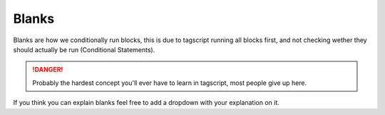 Blanks
======

Blanks are how we conditionally run blocks, this is due to tagscript running all blocks first, and not checking wether they should actually be run (Conditional Statements).

.. danger::

    Probably the hardest concept you'll ever have to learn in tagscript, most people give up here.

If you think you can explain blanks feel free to add a dropdown with your explanation on it.

.. dropdown:: Asty' (With GIF)

    **What is that {=():} variable that you put in your code?**
    
    .. tagscript::

        {=():}
        {=(execution):{if({args}!=):c:echo Hello!}}
        {{execution}}

    In the simple example code above, if there is an argument, it will call the content of the execution variable, and because it has double brackets, it actually executes the command block.
    
    If there is no argument, the else of the conditional if block that's in execution would return nothing, but when we call it with double brackets, it would output ``{}`` as plain text and we don't want that.
    
    So to avoid that, we create a variable with no name and no content, that is being called when an else is blank.

    **Most common usage (please use this instead of the above!)**

    .. tagscript::

        {=():}
        {{if(boolean expression here):c:command here}}
        Such as
        {=():}
        {{if(!={1}):c:echo Yay, you typed words: {args}}}
    
    The above example runs the echo command block only if there was at least an argument (if the first argument is not empty, rather).
    
    Reminder: ``The {=():}`` (blank variable) is there because otherwise when the condition evaluates to false, the line below it would return ``{}`` as plain text and would be outputted to the user, which we want to avoid.

    .. image:: images/blankexample.gif
        :width: 800
        :alt: Not Loaded

.. dropdown:: _Leg3ndary

    **What Are Blanks**

    Tagscript is largely different from any other programming languages...

    When you have any block that will send or alter its behaviour for example command blocks

    .. tagscript::
        
        eg {c:role add blah blah blah}

    Normally you would do something like this
    
    .. tagscript::

        {if(condition):{c:role add blah blah blah}}
    
    This will not work the c role will always add the role

    **It will run no matter what**, no matter where you put it in the code, even if you put it in an ``if`` statement or in a ``variable`` it will still run. **TAGSCRIPT DOES NOT CARE**

    So how do we stop this?

    First we remove the brackets making it work

    .. tagscript::
        {if(condition):{c:role add blah blah blah}}
        {if(condition):c:role add blah blah blah}

    Notice now if we run it it will literally output ``c:role add blah blah blah`` but don't worry thats what we want!

    Now all we have to do is actually allow carl to run it so we move it outside!

    .. tagscript::

        {if(condition):c:role add blah blah blah}
        {{if(condition):c:role add blah blah blah}}

    Now the command block will actually run because after outputting ``c:role add blah blah blah`` carl will add the brackets making it ``{c:role add blah blah blah}``
    
    Now all you have to do is add a ``{=():}``, this will make it so when the condition fails instead of saying {} it will just say nothing.

    Lets do one more example, I want to dm the command if no arguments are present:
    
    Normally a person would do this:

    .. tagscript::

        {if(=={args}):{dm}}

    But now knowing what we have to do lets fix this!

    .. tagscript::

        {if(=={args}):{dm}}
        {if(=={args}):dm} first we remove the brackets!
        {{if(=={args}):dm}} now we add them aroudn the outside
    
    Finally we add a ``{=():}`` before it and we're done!

    This can be used for many blocks like: ``dm, redirect, require, blacklist, whitelist, del, silence, override`` basically anything that will affect the overall block itself just replace ``c:role add blah blah blah` with whatever block you want!``

.. dropdown:: Asty's Second Explanation

    **Deeper explanation about how to make any command/behavior block conditional using the Blank Variable** ``{=():}``

    If you were to do ``{if(this==that):{c:echo {args}}}``, then the command block would execute no matter what, because you put the entire block and it's a behavior block, and will ignore the fact it is inside of an if block.

    Note: All action/behavior blocks like react(u), delete, silence, override, require/blacklist, dm, embed etc. will execute no matter where they are, if you are not using the blank workaround.

    The way to make command blocks conditional is to have the if block return our command block's content as text, and then this text when returned would be evaluated as an actual block thanks to the { and } around the if block.
    When the condition evaluates to false, then the condition returns no text, so the entire block returns {}. This is where the blank variable {=():} comes in handy, as it would get called in that case and would return nothing. That's the workaround to allow you to execute a command block or any behavior block conditionally.

    Essentially, we are doing {if(this==that):c:echo {args}}, which, when true is returned from the boolean equation (the check in the if block), returns the text c:echo {args}.
    And now for it to actually become a block it should execute when the condition is met, we wrap all of that between { and }. When the if block returns false, since no text would be returned, then with the extra brackets around it would become {}, which, if you have a blank variable above it {=():}, would actually call this variable that has no name and no content, effectively doing nothing.

    Becomes:
    {=():}
    {{if(this==that):c:echo {args}}}

    Replace the condition with yours and the command you're willing to execute in the snippet above. Don't copy-paste it without understanding what it does.
    You only need 1 {=():} in your code!

.. raw:: html

    <meta property="og:title" content="Blanks" />
    <meta property="og:type" content="Site Content" />
    <meta property="og:url" content="https://tagscript-docs.readthedocs.io/en/latest/index.html" />
    <meta property="og:site_name" content="Advanced Concepts">
    <meta property="og:image" content="https://i.imgur.com/AcQAnss.png" />
    <meta property="og:description" content="How to use blanks" />
    <meta name="theme-color" content="#AA22FF">